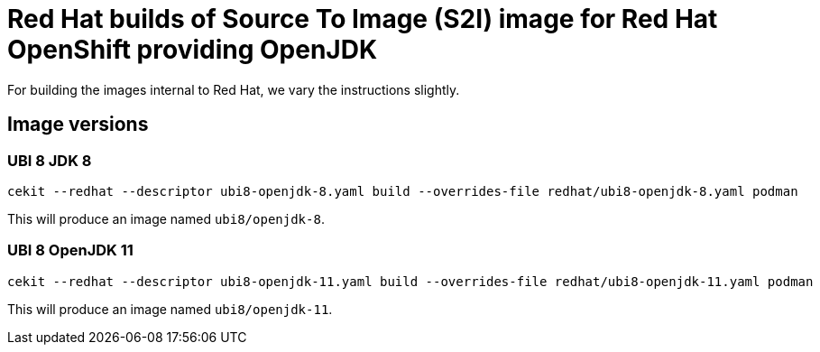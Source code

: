 # Red Hat builds of Source To Image (S2I) image for Red Hat OpenShift providing OpenJDK

For building the images internal to Red Hat, we vary the instructions
slightly.

## Image versions

### UBI 8 JDK 8

    cekit --redhat --descriptor ubi8-openjdk-8.yaml build --overrides-file redhat/ubi8-openjdk-8.yaml podman

This will produce an image named `ubi8/openjdk-8`.

### UBI 8 OpenJDK 11

    cekit --redhat --descriptor ubi8-openjdk-11.yaml build --overrides-file redhat/ubi8-openjdk-11.yaml podman

This will produce an image named `ubi8/openjdk-11`.
